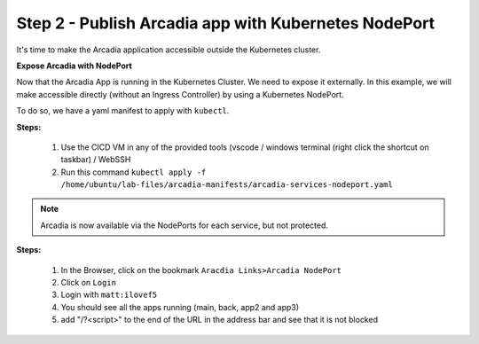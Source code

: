 Step 2 - Publish Arcadia app with Kubernetes NodePort
#####################################################

It's time to make the Arcadia application accessible outside the Kubernetes cluster.

**Expose Arcadia with NodePort**

Now that the Arcadia App is running in the Kubernetes Cluster. We need to expose it externally. In this example, we will make accessible directly (without an Ingress Controller) by using a Kubernetes NodePort.

To do so, we have a yaml manifest to apply with ``kubectl``.

**Steps:**

    #. Use the CICD VM in any of the provided tools (vscode / windows terminal (right click the shortcut on taskbar) / WebSSH
    #. Run this command ``kubectl apply -f /home/ubuntu/lab-files/arcadia-manifests/arcadia-services-nodeport.yaml``

.. code-block:: YAML
    apiVersion: v1
    kind: Service
    metadata:
    name: backend-nodeport
    namespace: default
    labels:
        app: backend
        service: backend
    spec:
    type: NodePort
    ports:
    - port: 80
        nodePort: 30584
        protocol: TCP
        targetPort: 80
        name: backend-80
    selector:
        app: backend
    ---

.. note:: Arcadia is now available via the NodePorts for each service, but not protected.

**Steps:**

    #. In the Browser, click on the bookmark ``Aracdia Links>Arcadia NodePort``
    #. Click on ``Login``
    #. Login with ``matt:ilovef5``
    #. You should see all the apps running (main, back, app2 and app3)
    #. add "/?<script>" to the end of the URL in the address bar and see that it is not blocked

.. image:: ../pictures/arcadia-app.png
   :align: center
   :alt: arcadia app
